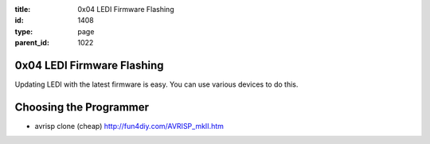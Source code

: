 :title: 0x04 LEDI Firmware Flashing
:id: 1408
:type: page
:parent_id: 1022

0x04 LEDI Firmware Flashing
===========================

Updating LEDI with the latest firmware is easy. You can use various devices
to do this.


Choosing the Programmer
=======================

* avrisp clone (cheap)
  http://fun4diy.com/AVRISP_mkII.htm

